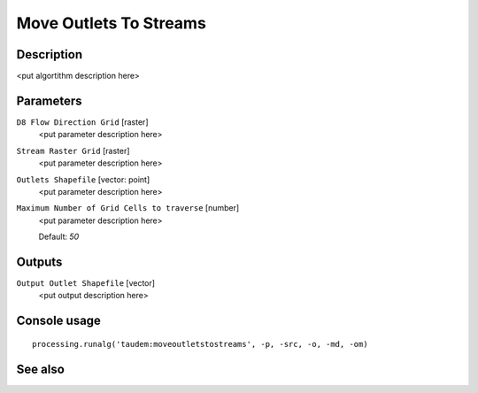 Move Outlets To Streams
=======================

Description
-----------

<put algortithm description here>

Parameters
----------

``D8 Flow Direction Grid`` [raster]
  <put parameter description here>

``Stream Raster Grid`` [raster]
  <put parameter description here>

``Outlets Shapefile`` [vector: point]
  <put parameter description here>

``Maximum Number of Grid Cells to traverse`` [number]
  <put parameter description here>

  Default: *50*

Outputs
-------

``Output Outlet Shapefile`` [vector]
  <put output description here>

Console usage
-------------

::

  processing.runalg('taudem:moveoutletstostreams', -p, -src, -o, -md, -om)

See also
--------

